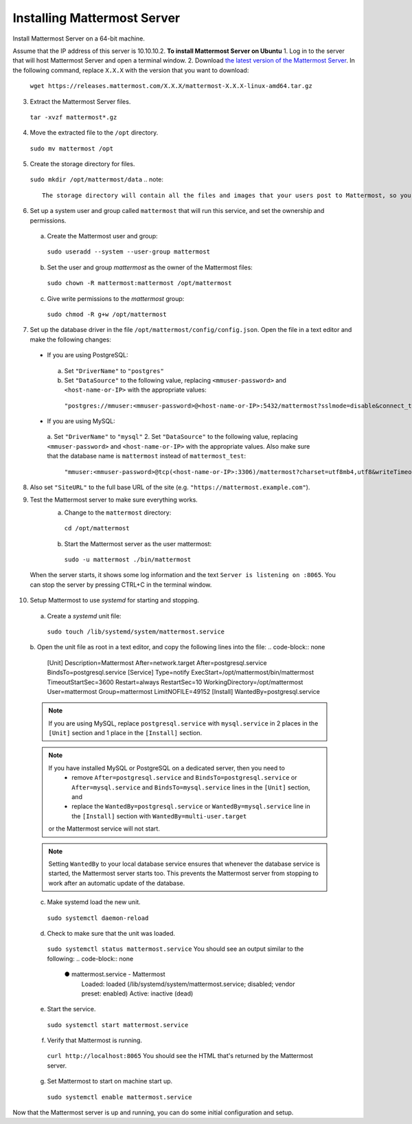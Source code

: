 Installing Mattermost Server
----------------------------

Install Mattermost Server on a 64-bit machine.

Assume that the IP address of this server is 10.10.10.2.
**To install Mattermost Server on Ubuntu**
1. Log in to the server that will host Mattermost Server and open a terminal window.
2. Download `the latest version of the Mattermost Server <https://mattermost.com/download/>`__. In the following command, replace ``X.X.X`` with the version that you want to download:
  ``wget https://releases.mattermost.com/X.X.X/mattermost-X.X.X-linux-amd64.tar.gz``
3. Extract the Mattermost Server files.
  ``tar -xvzf mattermost*.gz``
4. Move the extracted file to the ``/opt`` directory.
  ``sudo mv mattermost /opt``
5. Create the storage directory for files.
  ``sudo mkdir /opt/mattermost/data``
  .. note::
    The storage directory will contain all the files and images that your users post to Mattermost, so you need to make sure that the drive is large enough to hold the anticipated number of uploaded files and images.
6. Set up a system user and group called ``mattermost`` that will run this service, and set the ownership and permissions.
  a. Create the Mattermost user and group:
    ``sudo useradd --system --user-group mattermost``
  b. Set the user and group *mattermost* as the owner of the Mattermost files:
    ``sudo chown -R mattermost:mattermost /opt/mattermost``
  c. Give write permissions to the *mattermost* group:
    ``sudo chmod -R g+w /opt/mattermost``
7. Set up the database driver in the file ``/opt/mattermost/config/config.json``. Open the file in a text editor and make the following changes:
  -  If you are using PostgreSQL:
    a.  Set ``"DriverName"`` to ``"postgres"``
    b.  Set ``"DataSource"`` to the following value, replacing ``<mmuser-password>``  and ``<host-name-or-IP>`` with the appropriate values:
     ``"postgres://mmuser:<mmuser-password>@<host-name-or-IP>:5432/mattermost?sslmode=disable&connect_timeout=10"``.
  -  If you are using MySQL:
    a.  Set ``"DriverName"`` to ``"mysql"``
    2.  Set ``"DataSource"`` to the following value, replacing ``<mmuser-password>``  and ``<host-name-or-IP>`` with the appropriate values. Also make sure that the database name is ``mattermost`` instead of ``mattermost_test``:
      ``"mmuser:<mmuser-password>@tcp(<host-name-or-IP>:3306)/mattermost?charset=utf8mb4,utf8&writeTimeout=30s"``
8. Also set ``"SiteURL"`` to the full base URL of the site (e.g. ``"https://mattermost.example.com"``).
9. Test the Mattermost server to make sure everything works.
    a. Change to the ``mattermost`` directory:
      ``cd /opt/mattermost``
    b. Start the Mattermost server as the user mattermost:
      ``sudo -u mattermost ./bin/mattermost``
  When the server starts, it shows some log information and the text ``Server is listening on :8065``. You can stop the server by pressing CTRL+C in the terminal window.
10. Setup Mattermost to use *systemd* for starting and stopping.
  a. Create a *systemd* unit file:
    ``sudo touch /lib/systemd/system/mattermost.service``
  b. Open the unit file as root in a text editor, and copy the following lines into the file:
  .. code-block:: none
    [Unit]
    Description=Mattermost
    After=network.target
    After=postgresql.service
    BindsTo=postgresql.service
    [Service]
    Type=notify
    ExecStart=/opt/mattermost/bin/mattermost
    TimeoutStartSec=3600
    Restart=always
    RestartSec=10
    WorkingDirectory=/opt/mattermost
    User=mattermost
    Group=mattermost
    LimitNOFILE=49152
    [Install]
    WantedBy=postgresql.service
  .. note::
    If you are using MySQL, replace ``postgresql.service`` with ``mysql.service`` in 2 places in the ``[Unit]`` section and 1 place in the ``[Install]`` section.
  .. note::
    If you have installed MySQL or PostgreSQL on a dedicated server, then you need to
      - remove ``After=postgresql.service`` and ``BindsTo=postgresql.service`` or ``After=mysql.service`` and ``BindsTo=mysql.service`` lines in the ``[Unit]`` section, and
      - replace the ``WantedBy=postgresql.service`` or ``WantedBy=mysql.service`` line in the ``[Install]`` section with ``WantedBy=multi-user.target``
    or the Mattermost service will not start.
  .. note::
    Setting ``WantedBy`` to your local database service ensures that whenever the database service is started, the Mattermost server starts too. This prevents the Mattermost server from stopping to work after an automatic update of the database.
  c. Make systemd load the new unit.
    ``sudo systemctl daemon-reload``
  d. Check to make sure that the unit was loaded.
    ``sudo systemctl status mattermost.service``
    You should see an output similar to the following:
    .. code-block:: none
      ● mattermost.service - Mattermost
        Loaded: loaded (/lib/systemd/system/mattermost.service; disabled; vendor preset: enabled)
        Active: inactive (dead)
  e. Start the service.
    ``sudo systemctl start mattermost.service``
  f. Verify that Mattermost is running.
    ``curl http://localhost:8065``
    You should see the HTML that's returned by the Mattermost server.
  g. Set Mattermost to start on machine start up.
    ``sudo systemctl enable mattermost.service``
Now that the Mattermost server is up and running, you can do some initial configuration and setup.

